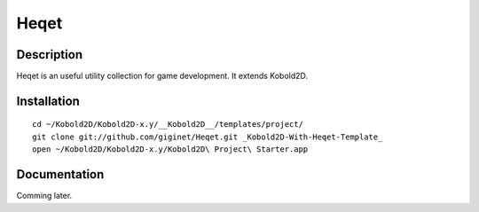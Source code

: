 ================
Heqet
================

Description
---------------
Heqet is an useful utility collection for game development.
It extends Kobold2D.

Installation
---------------

::

    cd ~/Kobold2D/Kobold2D-x.y/__Kobold2D__/templates/project/
    git clone git://github.com/giginet/Heqet.git _Kobold2D-With-Heqet-Template_
    open ~/Kobold2D/Kobold2D-x.y/Kobold2D\ Project\ Starter.app

Documentation
---------------
Comming later.

